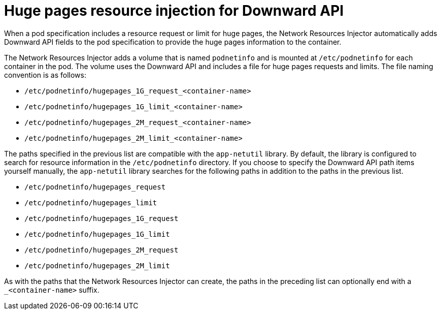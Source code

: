 // Module included in the following assemblies:
//
// * networking/hardware_networks/about-sriov.adoc

[id="nw-sriov-hugepages_{context}"]
= Huge pages resource injection for Downward API

[role="_abstract"]
When a pod specification includes a resource request or limit for huge pages, the Network Resources Injector automatically adds Downward API fields to the pod specification to provide the huge pages information to the container.

The Network Resources Injector adds a volume that is named `podnetinfo` and is mounted at `/etc/podnetinfo` for each container in the pod. The volume uses the Downward API and includes a file for huge pages requests and limits. The file naming convention is as follows:

* `/etc/podnetinfo/hugepages_1G_request_<container-name>`
* `/etc/podnetinfo/hugepages_1G_limit_<container-name>`
* `/etc/podnetinfo/hugepages_2M_request_<container-name>`
* `/etc/podnetinfo/hugepages_2M_limit_<container-name>`

The paths specified in the previous list are compatible with the `app-netutil` library. By default, the library is configured to search for resource information in the `/etc/podnetinfo` directory. If you choose to specify the Downward API path items yourself manually, the `app-netutil` library searches for the following paths in addition to the paths in the previous list.

* `/etc/podnetinfo/hugepages_request`
* `/etc/podnetinfo/hugepages_limit`
* `/etc/podnetinfo/hugepages_1G_request`
* `/etc/podnetinfo/hugepages_1G_limit`
* `/etc/podnetinfo/hugepages_2M_request`
* `/etc/podnetinfo/hugepages_2M_limit`

As with the paths that the Network Resources Injector can create, the paths in the preceding list can optionally end with a `_<container-name>` suffix.
